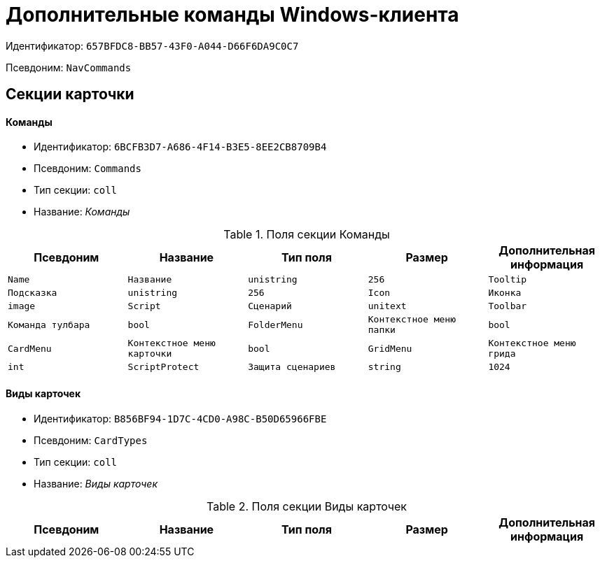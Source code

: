 = Дополнительные команды Windows-клиента

Идентификатор: `657BFDC8-BB57-43F0-A044-D66F6DA9C0C7`

Псевдоним: `NavCommands`

== Секции карточки

==== Команды

* Идентификатор: `6BCFB3D7-A686-4F14-B3E5-8EE2CB8709B4`

* Псевдоним: `Commands`

* Тип секции: `coll`

* Название: _Команды_

.Поля секции Команды
|===
|Псевдоним|Название|Тип поля|Размер|Дополнительная информация 

a|`Name`
a|`Название`
a|`unistring`
a|`256`

a|`Tooltip`
a|`Подсказка`
a|`unistring`
a|`256`

a|`Icon`
a|`Иконка`
a|`image`

a|`Script`
a|`Сценарий`
a|`unitext`

a|`Toolbar`
a|`Команда тулбара`
a|`bool`

a|`FolderMenu`
a|`Контекстное меню папки`
a|`bool`

a|`CardMenu`
a|`Контекстное меню карточки`
a|`bool`

a|`GridMenu`
a|`Контекстное меню грида`
a|`int`

a|`ScriptProtect`
a|`Защита сценариев`
a|`string`
a|`1024`

|===
==== Виды карточек

* Идентификатор: `B856BF94-1D7C-4CD0-A98C-B50D65966FBE`

* Псевдоним: `CardTypes`

* Тип секции: `coll`

* Название: _Виды карточек_

.Поля секции Виды карточек
|===
|Псевдоним|Название|Тип поля|Размер|Дополнительная информация 

a|`TypeID`
a|`Вид`
a|`uniqueid`

|===
